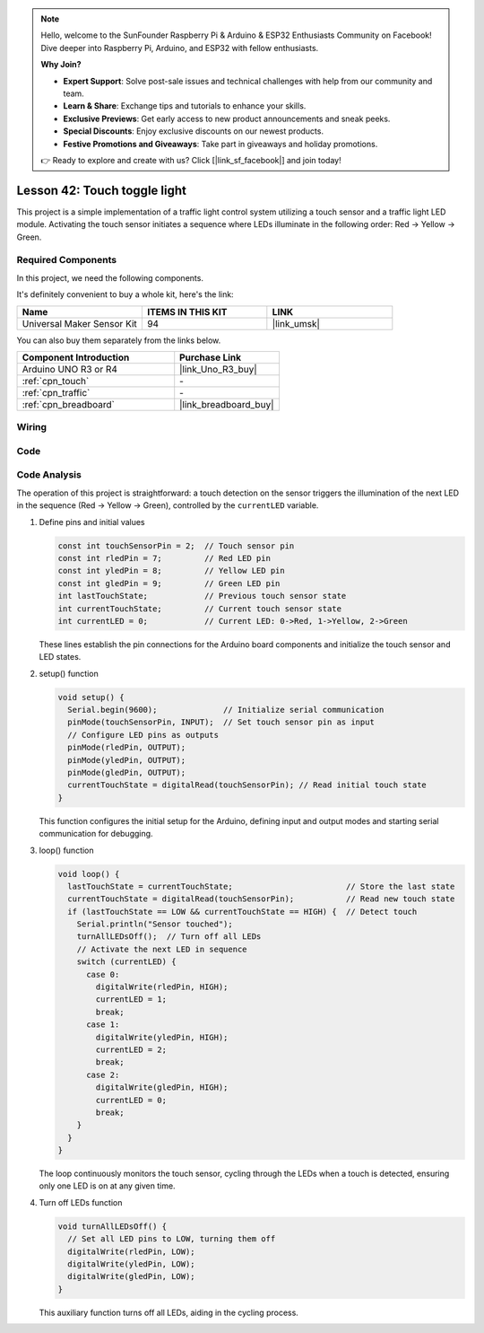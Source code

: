 
.. note::

    Hello, welcome to the SunFounder Raspberry Pi & Arduino & ESP32 Enthusiasts Community on Facebook! Dive deeper into Raspberry Pi, Arduino, and ESP32 with fellow enthusiasts.

    **Why Join?**

    - **Expert Support**: Solve post-sale issues and technical challenges with help from our community and team.
    - **Learn & Share**: Exchange tips and tutorials to enhance your skills.
    - **Exclusive Previews**: Get early access to new product announcements and sneak peeks.
    - **Special Discounts**: Enjoy exclusive discounts on our newest products.
    - **Festive Promotions and Giveaways**: Take part in giveaways and holiday promotions.

    👉 Ready to explore and create with us? Click [|link_sf_facebook|] and join today!

.. _uno_lesson42_touch_toggle_light:

Lesson 42: Touch toggle light
==================================


This project is a simple implementation of a traffic light control system utilizing a touch sensor and a traffic light LED module. 
Activating the touch sensor initiates a sequence where LEDs illuminate in the following order: Red -> Yellow -> Green.


Required Components
--------------------------

In this project, we need the following components. 

It's definitely convenient to buy a whole kit, here's the link: 

.. list-table::
    :widths: 20 20 20
    :header-rows: 1

    *   - Name	
        - ITEMS IN THIS KIT
        - LINK
    *   - Universal Maker Sensor Kit
        - 94
        - |link_umsk|

You can also buy them separately from the links below.

.. list-table::
    :widths: 30 20
    :header-rows: 1

    *   - Component Introduction
        - Purchase Link

    *   - Arduino UNO R3 or R4
        - |link_Uno_R3_buy|
    *   - :ref:`cpn_touch`
        - \-
    *   - :ref:`cpn_traffic`
        - \-
    *   - :ref:`cpn_breadboard`
        - |link_breadboard_buy|
        

Wiring
---------------------------

.. image:: img/Lesson_42_Touch_toggle_light_uno_bb.png
    :width: 100%


Code
---------------------------

.. raw:: html

  <iframe src=https://create.arduino.cc/editor/sunfounder01/f53d6cf6-ed27-49d3-b4d3-12f29b417a89/preview?embed style="height:510px;width:100%;margin:10px 0" frameborder=0></iframe>

Code Analysis
---------------------------

The operation of this project is straightforward: a touch detection on the sensor triggers the illumination of the next LED in the sequence (Red -> Yellow -> Green), controlled by the ``currentLED`` variable.

1. Define pins and initial values

   .. code-block:: arduino
   
      const int touchSensorPin = 2;  // Touch sensor pin
      const int rledPin = 7;         // Red LED pin
      const int yledPin = 8;         // Yellow LED pin
      const int gledPin = 9;         // Green LED pin
      int lastTouchState;            // Previous touch sensor state
      int currentTouchState;         // Current touch sensor state
      int currentLED = 0;            // Current LED: 0->Red, 1->Yellow, 2->Green
   
   These lines establish the pin connections for the Arduino board components and initialize the touch sensor and LED states.

2. setup() function

   .. code-block:: arduino
   
       void setup() {
         Serial.begin(9600);              // Initialize serial communication
         pinMode(touchSensorPin, INPUT);  // Set touch sensor pin as input
         // Configure LED pins as outputs
         pinMode(rledPin, OUTPUT);
         pinMode(yledPin, OUTPUT);
         pinMode(gledPin, OUTPUT);
         currentTouchState = digitalRead(touchSensorPin); // Read initial touch state
       }
   
   This function configures the initial setup for the Arduino, defining input and output modes and starting serial communication for debugging.

3. loop() function

   .. code-block:: arduino
   
       void loop() {
         lastTouchState = currentTouchState;                        // Store the last state
         currentTouchState = digitalRead(touchSensorPin);           // Read new touch state
         if (lastTouchState == LOW && currentTouchState == HIGH) {  // Detect touch
           Serial.println("Sensor touched");
           turnAllLEDsOff();  // Turn off all LEDs
           // Activate the next LED in sequence
           switch (currentLED) {
             case 0:
               digitalWrite(rledPin, HIGH);
               currentLED = 1;
               break;
             case 1:
               digitalWrite(yledPin, HIGH);
               currentLED = 2;
               break;
             case 2:
               digitalWrite(gledPin, HIGH);
               currentLED = 0;
               break;
           }
         }
       }

   The loop continuously monitors the touch sensor, cycling through the LEDs when a touch is detected, ensuring only one LED is on at any given time.

4. Turn off LEDs function

   .. code-block:: arduino
      
       void turnAllLEDsOff() {
         // Set all LED pins to LOW, turning them off
         digitalWrite(rledPin, LOW);
         digitalWrite(yledPin, LOW);
         digitalWrite(gledPin, LOW);
       }

   This auxiliary function turns off all LEDs, aiding in the cycling process.